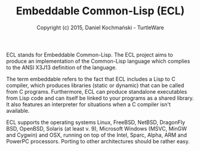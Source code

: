 #+TITLE: Embeddable Common-Lisp (ECL)
#+AUTHOR: Copyright (c) 2015, Daniel Kochmański - TurtleWare
#+HOMEPAGE: https://common-lisp.net/project/ecl/main.html
#+LICENSE: GNU Library General Public License, version 2
#+SPDX-License-Identifier: GPL-2.0

ECL stands for Embeddable Common-Lisp. The ECL project aims to produce
an implementation of the Common-Lisp language which complies to the ANSI
X3J13 definition of the language.

The term embeddable refers to the fact that ECL includes a Lisp to C
compiler, which produces libraries (static or dynamic) that can be
called from C programs. Furthermore, ECL can produce standalone
executables from Lisp code and can itself be linked to your programs as
a shared library. It also features an interpreter for situations when a
C compiler isn't available.

ECL supports the operating systems Linux, FreeBSD, NetBSD, DragonFly
BSD, OpenBSD, Solaris (at least v. 9), Microsoft Windows (MSVC, MinGW
and Cygwin) and OSX, running on top of the Intel, Sparc, Alpha, ARM and
PowerPC processors. Porting to other architectures should be rather
easy.
